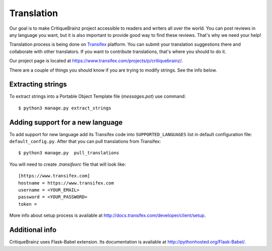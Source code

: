 Translation
===========

Our goal is to make CritiqueBrainz project accessible to readers and writers
all over the world. You can post reviews in any language you want, but it is
also important to provide good way to find these reviews.
That's why we need your help!

Translation process is being done on `Transifex <https://www.transifex.com/>`_
platform. You can submit your translation suggestions there and collaborate
with other translators. If you want to contribute translations, that's where
you should to do it.

Our project page is located at https://www.transifex.com/projects/p/critiquebrainz/.

There are a couple of things you should know if you are trying to modify strings.
See the info below.

Extracting strings
------------------

To extract strings into a Portable Object Template file (*messages.pot*) use command::

   $ python3 manage.py extract_strings

Adding support for a new language
---------------------------------

To add support for new language add its Transifex code into ``SUPPORTED_LANGUAGES``
list in default configuration file: ``default_config.py``. After that you can pull
translations from Transifex::

   $ python3 manage.py  pull_translations

You will need to create *.transifexrc* file that will look like::

   [https://www.transifex.com]
   hostname = https://www.transifex.com
   username = <YOUR_EMAIL>
   password = <YOUR_PASSWORD>
   token =

More info about setup process is available at http://docs.transifex.com/developer/client/setup.

Additional info
---------------

CritiqueBrainz uses Flask-Babel extension. Its documentation is available at
http://pythonhosted.org/Flask-Babel/.

